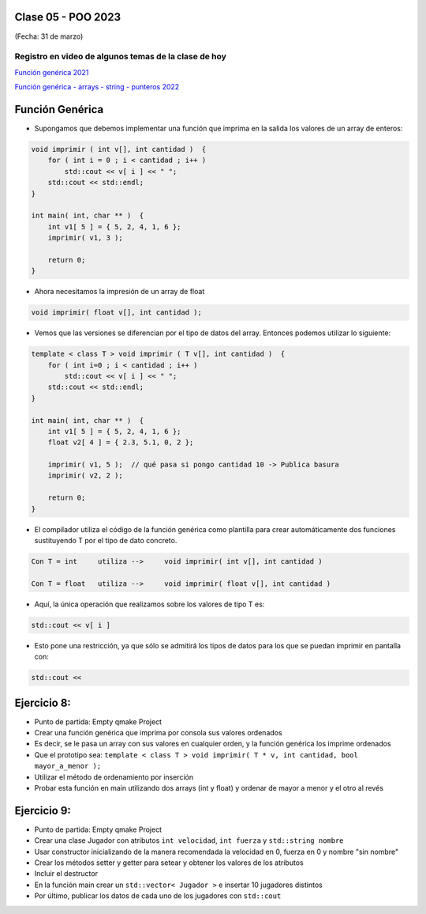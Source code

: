 .. -*- coding: utf-8 -*-

.. _rcs_subversion:

Clase 05 - POO 2023
===================
(Fecha: 31 de marzo)

Registro en video de algunos temas de la clase de hoy
^^^^^^^^^^^^^^^^^^^^^^^^^^^^^^^^^^^^^^^^^^^^^^^^^^^^^

`Función genérica 2021 <https://www.youtube.com/watch?v=PkmAW31KuV0>`_ 

`Función genérica - arrays - string - punteros 2022 <https://www.youtube.com/watch?v=gdrMyvjf7M4>`_ 





Función Genérica
================

- Supongamos que debemos implementar una función que imprima en la salida los valores de un array de enteros:

.. code-block:: c

	void imprimir ( int v[], int cantidad )  {
	    for ( int i = 0 ; i < cantidad ; i++ )
	        std::cout << v[ i ] << " ";
	    std::cout << std::endl;
	}

	int main( int, char ** )  {
	    int v1[ 5 ] = { 5, 2, 4, 1, 6 };
	    imprimir( v1, 3 );

	    return 0;
	}

- Ahora necesitamos la impresión de un array de float

.. code-block:: c

	void imprimir( float v[], int cantidad );

- Vemos que las versiones se diferencian por el tipo de datos del array. Entonces podemos utilizar lo siguiente:

.. code-block:: c

	template < class T > void imprimir ( T v[], int cantidad )  {
	    for ( int i=0 ; i < cantidad ; i++ )
	        std::cout << v[ i ] << " ";
	    std::cout << std::endl;
	}

	int main( int, char ** )  {
	    int v1[ 5 ] = { 5, 2, 4, 1, 6 };
	    float v2[ 4 ] = { 2.3, 5.1, 0, 2 };

	    imprimir( v1, 5 );  // qué pasa si pongo cantidad 10 -> Publica basura
	    imprimir( v2, 2 );

	    return 0;
	}

- El compilador utiliza el código de la función genérica como plantilla para crear automáticamente dos funciones sustituyendo T por el tipo de dato concreto.

.. code-block:: c

	Con T = int     utiliza -->     void imprimir( int v[], int cantidad )

	Con T = float   utiliza -->     void imprimir( float v[], int cantidad )

- Aquí, la única operación que realizamos sobre los valores de tipo T es:

.. code-block:: c

	std::cout << v[ i ]

- Esto pone una restricción, ya que sólo se admitirá los tipos de datos para los que se puedan imprimir en pantalla con:

.. code-block:: c

	std::cout <<






Ejercicio 8:
============

- Punto de partida: Empty qmake Project
- Crear una función genérica que imprima por consola sus valores ordenados
- Es decir, se le pasa un array con sus valores en cualquier orden, y la función genérica los imprime ordenados
- Que el prototipo sea: ``template < class T > void imprimir( T * v, int cantidad, bool mayor_a_menor );``
- Utilizar el método de ordenamiento por inserción
- Probar esta función en main utilizando dos arrays (int y float) y ordenar de mayor a menor y el otro al revés


Ejercicio 9:
============

- Punto de partida: Empty qmake Project
- Crear una clase Jugador con atributos ``int velocidad``, ``int fuerza`` y ``std::string nombre``
- Usar constructor inicializando de la manera recomendada la velocidad en 0, fuerza en 0 y nombre "sin nombre" 
- Crear los métodos setter y getter para setear y obtener los valores de los atributos
- Incluir el destructor
- En la función main crear un ``std::vector< Jugador >`` e insertar 10 jugadores distintos
- Por último, publicar los datos de cada uno de los jugadores con ``std::cout``





